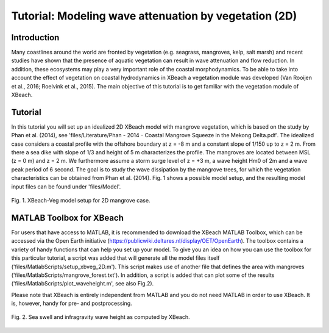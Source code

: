 Tutorial: Modeling wave attenuation by vegetation (2D)
======================================================

Introduction
------------

Many coastlines around the world are fronted by vegetation (e.g. seagrass, mangroves, kelp, salt marsh) and recent studies have shown that the presence of aquatic vegetation can result in wave attenuation and flow reduction. In addition, these ecosystems may play a very important role of the coastal morphodynamics. To be able to take into account the effect of vegetation on coastal hydrodynamics in XBeach a vegetation module was developed (Van Rooijen et al., 2016; Roelvink et al., 2015). The main objective of this tutorial is to get familiar with the vegetation module of XBeach.

Tutorial
--------

In this tutorial you will set up an idealized 2D XBeach model with mangrove vegetation, which is based on the study by Phan et al. (2014), see 'files/Literature/Phan - 2014 - Coastal Mangrove Squeeze in the Mekong Delta.pdf'. The idealized case considers a coastal profile with the offshore boundary at z = -8 m and a constant slope of 1/150 up to z = 2 m. From there a sea dike with slope of 1/3 and height of 5 m characterizes the profile. The mangroves are located between MSL (z = 0 m) and z = 2 m. We furthermore assume a storm surge level of z = +3 m, a wave height Hm0 of 2m and a wave peak period of 6 second. The goal is to study the wave dissipation by the mangrove trees, for which the vegetation characteristics can be obtained from Phan et al. (2014). Fig. 1 shows a possible model setup, and the resulting model input files can be found under 'files/Model'.

.. figure:: images/xbveg_mangrove_setup.png
   :width: 100px
   :align: center
   
   Fig. 1. XBeach-Veg model setup for 2D mangrove case.
   

MATLAB Toolbox for XBeach
-------------------------

For users that have access to MATLAB, it is recommended to download the XBeach MATLAB Toolbox, which can be accessed via the Open Earth initiative (https://publicwiki.deltares.nl/display/OET/OpenEarth). The toolbox contains a variety of handy functions that can help you set up your model. To give you an idea on how you can use the toolbox for this particular tutorial, a script was added that will generate all the model files itself ('files/MatlabScripts/setup_xbveg_2D.m'). This script makes use of another file that defines the area with mangroves ('files/MatlabScripts/mangrove_forest.txt'). In addition, a script is added that can plot some of the results ('files/MatlabScripts/plot_waveheight.m', see also Fig.2).

Please note that XBeach is entirely independent from MATLAB and you do not need MATLAB in order to use XBeach. It is, however, handy for pre- and postprocessing.

.. figure:: images/xbveg_mangrove_waveheight.png
   :width: 100px
   :align: center
   
   Fig. 2. Sea swell and infragravity wave height as computed by XBeach.
